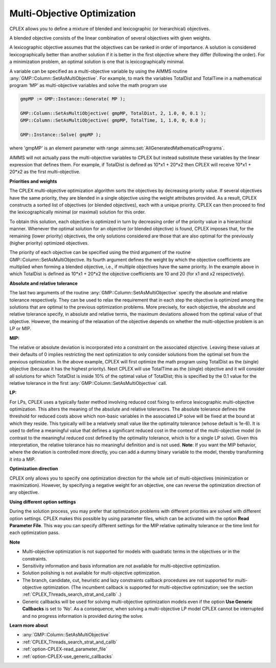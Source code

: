 .. _CPLEX_Multi_Objective_Optimization:

Multi-Objective Optimization
============================

CPLEX allows you to define a mixture of blended and lexicographic (or hierarchical) objectives.

A blended objective consists of the linear combination of several objectives with given weights.

A lexicographic objective assumes that the objectives can be ranked in order of importance. A solution is considered
lexicographically better than another solution if it is better in the first objective where they differ (following
the order). For a minimization problem, an optimal solution is one that is lexicographically minimal.

A variable can be specified as a multi-objective variable by using the AIMMS routine :any:`GMP::Column::SetAsMultiObjective`.
For example, to mark the variables TotalDist and TotalTime in a mathematical program 'MP' as multi-objective variables
and solve the math program use


.. code-block:: aimms

    gmpMP := GMP::Instance::Generate( MP );

    GMP::Column::SetAsMultiObjective( gmpMP, TotalDist, 2, 1.0, 0, 0.1 );
    GMP::Column::SetAsMultiObjective( gmpMP, TotalTime, 1, 1.0, 0, 0.0 );

    GMP::Instance::Solve( gmpMP );


where 'gmpMP' is an element parameter with range :aimms:set:`AllGeneratedMathematicalPrograms`.


AIMMS will not actually pass the multi-objective variables to CPLEX but instead substitute these variables by the linear
expression that defines them. For example, if TotalDist is defined as 10*x1 + 20*x2 then CPLEX will receive 10*x1 + 20*x2
as the first multi-objective.


**Priorities and weights** 

The CPLEX multi-objective optimization algorithm sorts the objectives by decreasing priority value. If several objectives
have the same priority, they are blended in a single objective using the weight attributes provided. As a result, CPLEX
constructs a sorted list of objectives (or blended objectives), each with a unique priority. CPLEX can then proceed to
find the lexicographically minimal (or maximal) solution for this order.


To obtain this solution, each objective is optimized in turn by decreasing order of the priority value in a hierarchical manner.
Whenever the optimal solution for an objective (or blended objective) is found, CPLEX imposes that, for the remaining (lower
priority) objectives, the only solutions considered are those that are also optimal for the previously (higher priority) optimized
objectives.


The priority of each objective can be specified using the third argument of the routine GMP::Column::SetAsMultiObjective. Its fourth
argument defines the weight by which the objective coefficients are multiplied when forming a blended objective, i.e., if multiple
objectives have the same priority. In the example above in which TotalDist is defined as 10*x1 + 20*x2 the objective coefficients
are 10 and 20 (for x1 and x2 respectively).


**Absolute and relative tolerance** 

The last two arguments of the routine :any:`GMP::Column::SetAsMultiObjective` specify the absolute and relative tolerance respectively.
They can be used to relax the requirement that in each step the objective is optimized among the solutions that are optimal to the
previous optimization problems. More precisely, for each objective, the absolute and relative tolerance specify, in absolute and
relative terms, the maximum deviations allowed from the optimal value of that objective. However, the meaning of the relaxation of
the objective depends on whether the multi-objective problem is an LP or MIP.


**MIP:** 

The relative or absolute deviation is incorporated into a constraint on the associated objective. Leaving these values at their
defaults of 0 implies restricting the next optimization to only consider solutions from the optimal set from the previous optimization.
In the above example, CPLEX will first optimize the math program using TotalDist as the (single) objective (because it has the highest
priority). Next CPLEX will use TotalTime as the (single) objective and it will consider all solutions for which TotalDist is inside 10%
of the optimal value of TotalDist; this is specified by the 0.1 value for the relative tolerance in the first
:any:`GMP::Column::SetAsMultiObjective` call.


**LP:** 

For LPs, CPLEX uses a typically faster method involving reduced cost fixing to enforce lexicographic multi-objective optimization.
This alters the meaning of the absolute and relative tolerances. The absolute tolerance defines the threshold for reduced costs above
which non-basic variables in the associated LP solve will be fixed at the bound at which they reside. This typically will be a relatively
small value like the optimality tolerance (whose default is 1e-6). It is used to define a meaningful value that defines a significant
reduced cost in the context of the multi-objective model (in contrast to the meaningful reduced cost defined by the optimality tolerance,
which is for a single LP solve). Given this interpretation, the relative tolerance has no meaningful definition and is not used. **Note**:
If you want the MIP behavior, where the deviation is controlled more directly, you can add a dummy binary variable to the model, thereby
transforming it into a MIP.


**Optimization direction** 

CPLEX only allows you to specify one optimization direction for the whole set of multi-objectives (minimization or maximization). However,
by specifying a negative weight for an objective, one can reverse the optimization direction of any objective.


**Using different option settings** 

During the solution process, you may prefer that optimization problems with different priorities are solved with different option settings.
CPLEX makes this possible by using parameter files, which can be activated with the option **Read Parameter File**. This way you can specify
different settings for the MIP relative optimality tolerance or the time limit for each optimization pass.


**Note** 

*	Multi-objective optimization is not supported for models with quadratic terms in the objectives or in the constraints.
*	Sensitivity information and basis information are not available for multi-objective optimization.
*	Solution polishing is not available for multi-objective optimization.
*	The branch, candidate, cut, heuristic and lazy constraints callback procedures are not supported for multi-objective optimization. (The incumbent callback is supported for multi-objective optimization; see the section :ref:`CPLEX_Threads_search_strat_and_callb` .)
*	Generic callbacks will be used for solving multi-objective optimization models even if the option **Use Generic Callbacks**  is set to 'No'. As a consequence, when solving a multi-objective LP model CPLEX cannot be interrupted and no progress information is provided during the solve.


**Learn more about** 

*	:any:`GMP::Column::SetAsMultiObjective`
*	:ref:`CPLEX_Threads_search_strat_and_callb` 
*	:ref:`option-CPLEX-read_parameter_file` 
*	:ref:`option-CPLEX-use_generic_callbacks` 

